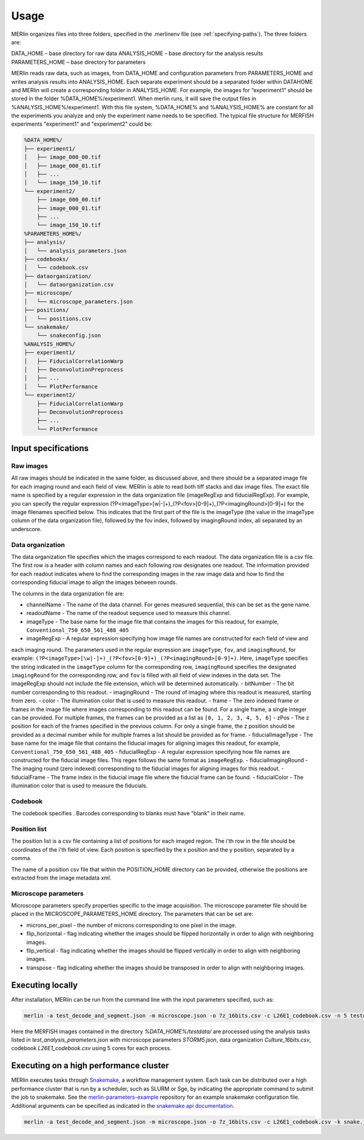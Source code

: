 Usage
******

MERlin organizes files into three folders, specified in the .merlinenv file (see :ref:`specifying-paths`). The three folders are:

DATA_HOME – base directory for raw data
ANALYSIS_HOME – base directory for the analysis results
PARAMETERS_HOME – base directory for parameters

MERlin reads raw data, such as images, from DATA_HOME and configuration parameters from PARAMETERS_HOME and writes
analysis results into ANALYSIS_HOME. Each separate experiment should be a separated folder within DATAHOME and MERlin
will create a corresponding folder in ANALYSIS_HOME. For example, the images for “experiment1” should be stored in the
folder %DATA_HOME%/experiment1. When merlin runs, it will save the output files in  %ANALYSIS_HOME%/experiment1. With
this file system, %DATA_HOME% and %ANALYSIS_HOME% are constant for all the experiments you analyze and only the
experiment name needs to be specified. The typical file structure for MERFISH experiments
"experiment1" and "experiment2" could be:

.. code-block:: none

    %DATA_HOME%/
    ├── experiment1/
    │   ├── image_000_00.tif
    │   ├── image_000_01.tif
    │   ├── ...
    │   └── image_150_10.tif
    └── experiment2/
        ├── image_000_00.tif
        ├── image_000_01.tif
        ├── ...
        └── image_150_10.tif
    %PARAMETERS_HOME%/
    ├── analysis/
    │   └── analysis_parameters.json
    ├── codebooks/
    │   └── codebook.csv
    ├── dataorganization/
    │   └── dataorganization.csv
    ├── microscope/
    │   └── microscope_parameters.json
    ├── positions/
    │   └── positions.csv
    └── snakemake/
        └── snakeconfig.json
    %ANALYSIS_HOME%/
    ├── experiment1/
    │   ├── FiducialCorrelationWarp
    │   ├── DeconvolutionPreprocess
    │   ├── ...
    │   └── PlotPerformance
    └── experiment2/
        ├── FiducialCorrelationWarp
        ├── DeconvolutionPreprocess
        ├── ...
        └── PlotPerformance


Input specifications
=====================

Raw images
-----------

All raw images should be indicated in the same folder, as discussed above, and there should be a separated image
file for each imaging round and each field of view. MERlin is able to read both tiff stacks and dax image files. The
exact file name is specified by a regular expression in the data organization file (imageRegExp and fiducialRegExp).
For example, you can specify the regular expression (?P<imageType>[\w|-]+)_(?P<fov>[0-9]+)_(?P<imagingRound>[0-9]+)
for the image filenames specified below. This indicates that the first part of the file is the imageType (the value in
the imageType column of the data organization file), followed by the fov index, followed by imagingRound index, all
separated by an underscore.

Data organization
------------------

The data organization file specifies which the images correspond to each readout. The data organization file is a csv file. The first row is a header with column names and each following row designates one readout. The information provided for each readout indicates where to find the corresponding images in the raw image data and how to find the corresponding fiducial image to align the images between rounds.

The columns in the data organization file are:

- channelName - The name of the data channel. For genes measured sequential, this can be set as the gene name.
- readoutName - The name of the readout sequence used to measure this channel.
- imageType - The base name for the image file that contains the images for this readout, for example, ``Conventional_750_650_561_488_405``
- imageRegExp - A regular expression specifying how image file names are constructed for each field of view and
each imaging round. The parameters used in the regular expression are ``imageType``, ``fov``, and ``imagingRound``,
for example: ``(?P<imageType>[\w|-]+)_(?P<fov>[0-9]+)_(?P<imagingRound>[0-9]+)``. Here, ``imageType`` specifies the
string indicated in the ``imageType`` column for the corresponding row, ``imagingRound`` specifies the designated
``imagingRound`` for the corresponding row, and ``fov`` is filled with all field of view indexes in the data set. The
imageRegExp should not include the file extension, which will be determined automatically.
- bitNumber - The bit number corresponding to this readout.
- imagingRound - The round of imaging where this readout is measured, starting from zero.
- color - The illumination color that is used to measure this readout.
- frame - The zero indexed frame or frames in the image file where images corresponding to this readout can be found. For a single frame, a single integer can be provided. For multiple frames, the frames can be provided as a list as ``[0, 1, 2, 3, 4, 5, 6]``
- zPos - The z position for each of the frames specified in the previous column. For only a single frame, the z position should be provided as a decimal number while for multiple frames a list should be provided as for frame.
- fiducialImageType - The base name for the image file that contains the fiducial images for aligning images this readout, for example, ``Conventional_750_650_561_488_405``
- fiducialRegExp - A regular expression specifying how file names are constructed for the fiducial image files. This regex follows the same format as ``imageRegExp``.
- fiducialImagingRound - The imaging round (zero indexed) corresponding to the fiducial images for aligning images for this readout.
- fiducialFrame - The frame index in the fiducial image file where the fiducial frame can be found.
- fiducialColor - The illumination color that is used to measure the fiducials.

Codebook
----------

The codebook specifies . Barcodes corresponding to blanks must have "blank" in their name.

Position list
--------------

The position list is a csv file containing a list of positions for each imaged region. The i'th row in the file should be
coordinates of the i'th field of view. Each position is specified by the x position and the y position, separated by a comma.

The name of a position csv file that within the POSITION\_HOME directory can be provided, otherwise the positions are
extracted from the image metadata xml.

Microscope parameters
-----------------------

Microscope parameters specify properties specific to the image acquisition. The microscope parameter file should be placed in the MICROSCOPE_PARAMETERS_HOME directory. The parameters that can be set are:

- microns_per_pixel - the number of microns corresponding to one pixel in the image.
- flip_horizontal - flag indicating whether the images should be flipped horizontally in order to align with neighboring images.
- flip_vertical - flag indicating whether the images should be flipped vertically in order to align with neighboring images.
- transpose - flag indicating whether the images should be transposed in order to align with neighboring images.


Executing locally
===================

After installation, MERlin can be run from the command line with the input parameters specified, such as: 

.. code-block:: none

    merlin -a test_decode_and_segment.json -m microscope.json -o 7z_16bits.csv -c L26E1_codebook.csv -n 5 testdata

Here the MERFISH images contained in the directory `%DATA\_HOME%/testdata/` are processed using the analysis tasks listed in `test\_analysis\_parameters.json` with microscope parameters `STORM5.json`, data organization `Culture\_16bits.csv`, codebook `L26E1_codebook.csv` using 5 cores for each process.

Executing on a high performance cluster
=====================================================

MERlin executes tasks through Snakemake_, a workflow management system. Each task can be distributed over a high performance
cluster that is run by a scheduler, such as SLURM or Sge, by indicating the appropriate command to submit the job to snakemake.
See the `merlin-parameters-example <https://github.com/emanuega/merlin-parameters-example>`_ repository for an example snakemake
configuration file. Additional arguments can be specified as indicated in the
`snakemake api documentation <https://snakemake.readthedocs.io/en/stable/api_reference/snakemake.html>`_.

.. code-block:: none

    merlin -a test_decode_and_segment.json -m microscope.json -o 7z_16bits.csv -c L26E1_codebook.csv -k snake.json testdata

.. _Snakemake: https://snakemake.readthedocs.io/en/stable/

